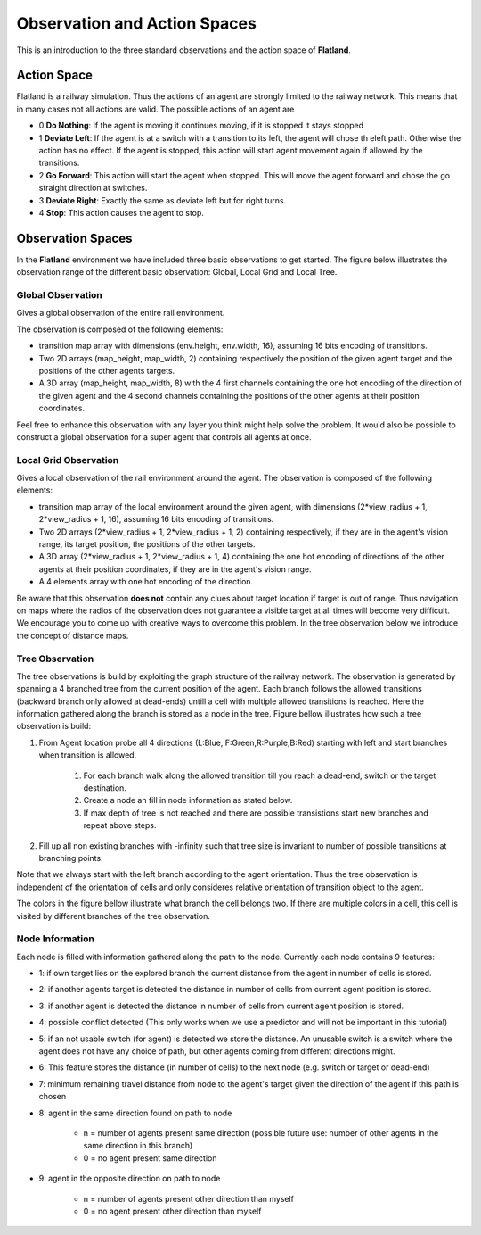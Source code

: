 =============================
Observation and Action Spaces
=============================
This is an introduction to the three standard observations and the action space of **Flatland**.

Action Space
============
Flatland is a railway simulation. Thus the actions of an agent are strongly limited to the railway network. This means that in many cases not all actions are valid.
The possible actions of an agent are

- 0 **Do Nothing**:  If the agent is moving it continues moving, if it is stopped it stays stopped
- 1 **Deviate Left**: If the agent is at a switch with a transition to its left, the agent will chose th eleft path. Otherwise the action has no effect. If the agent is stopped, this action will start agent movement again if allowed by the transitions.
- 2 **Go Forward**: This action will start the agent when stopped. This will move the agent forward and chose the go straight direction at switches.
- 3 **Deviate Right**: Exactly the same as deviate left but for right turns.
- 4 **Stop**: This action causes the agent to stop.

Observation Spaces
==================
In the **Flatland** environment we have included three basic observations to get started. The figure below illustrates the observation range of the different basic observation: Global, Local Grid and Local Tree.

.. image:: https://i.imgur.com/oo8EIYv.png
    :height: 100
    :width: 200

   
Global Observation
------------------
Gives a global observation of the entire rail environment.

The observation is composed of the following elements:
    
- transition map array with dimensions (env.height, env.width, 16), assuming 16 bits encoding of transitions.
- Two 2D arrays (map_height, map_width, 2) containing respectively the position of the given agent target and the positions of the other agents targets.
- A 3D array (map_height, map_width, 8) with the 4 first channels containing the one hot encoding of the direction of the given agent and the 4 second channels containing the positions of the other agents at their position coordinates.

Feel free to enhance this observation with any layer you think might help solve the problem.
It would also be possible to construct a global observation for a super agent that controls all agents at once.

Local Grid Observation
----------------------
Gives a local observation of the rail environment around the agent.
The observation is composed of the following elements:

- transition map array of the local environment around the given agent, with dimensions (2*view_radius + 1, 2*view_radius + 1, 16), assuming 16 bits encoding of transitions.
- Two 2D arrays (2*view_radius + 1, 2*view_radius + 1, 2) containing respectively, if they are in the agent's vision range, its target position, the positions of the other targets.
- A 3D array (2*view_radius + 1, 2*view_radius + 1, 4) containing the one hot encoding of directions of the other agents at their position coordinates, if they are in the agent's vision range.
- A 4 elements array with one hot encoding of the direction.

Be aware that this observation **does not** contain any clues about target location if target is out of range. Thus navigation on maps where the radios of the observation does not guarantee a visible target at all times will become very difficult.
We encourage you to come up with creative ways to overcome this problem. In the tree observation below we introduce the concept of distance maps.

Tree Observation
----------------
The tree observations is build by exploiting the graph structure of the railway network. The observation is generated by spanning a 4 branched tree from the current position of the agent. Each branch follows the allowed transitions (backward branch only allowed at dead-ends) untill a cell with multiple allowed transitions is reached. Here the information gathered along the branch is stored as a node in the tree.
Figure bellow illustrates how such a tree observation is build:

1. From Agent location probe all 4 directions (L:Blue, F:Green,R:Purple,B:Red) starting with left and start branches when transition is allowed.

    1. For each branch walk along the allowed transition till you reach a dead-end, switch or the target destination.
    2. Create a node an fill in node information as stated below.
    3. If max depth of tree is not reached and there are possible transistions start new branches and repeat above steps.
2. Fill up all non existing branches with -infinity such that tree size is invariant to number of possible transitions at branching points.

Note that we always start with the left branch according to the agent orientation. Thus the tree observation is independent of the orientation of cells and only consideres relative orientation of transition object to the agent.

The colors in the figure bellow illustrate what branch the cell belongs two. If there are multiple colors in a cell, this cell is visited by different branches of the tree observation.


.. image:: https://i.imgur.com/C4LbqPJ.png
    :height: 100
    :width: 200
    
    
Node Information
----------------
Each node is filled with information gathered along the path to the node. Currently each node contains 9 features:

- 1: if own target lies on the explored branch the current distance from the agent in number of cells is stored.
- 2: if another agents target is detected the distance in number of cells from current agent position is stored.
- 3: if another agent is detected the distance in number of cells from current agent position is stored.
- 4: possible conflict detected (This only works when we use a predictor and will not be important in this tutorial)
- 5: if an not usable switch (for agent) is detected we store the distance. An unusable switch is a switch where the agent does not have any choice of path, but other agents coming from different directions might. 
- 6: This feature stores the distance (in number of cells) to the next node (e.g. switch or target or dead-end)
- 7: minimum remaining travel distance from node to the agent's target given the direction of the agent if this path is chosen
- 8: agent in the same direction found on path to node

    - n = number of agents present same direction (possible future use: number of other agents in the same direction in this branch)
    - 0 = no agent present same direction
- 9: agent in the opposite direction on path to node

    - n = number of agents present other direction than myself
    - 0 = no agent present other direction than myself




